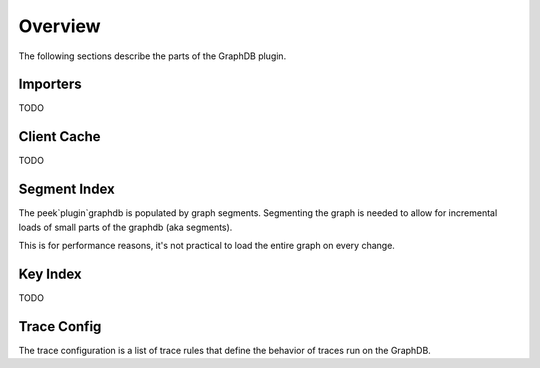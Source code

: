 Overview
--------

The following sections describe the parts of the GraphDB plugin.

Importers
`````````

TODO

Client Cache
````````````

TODO

Segment Index
`````````````

The peek`plugin`graphdb is populated by graph segments.
Segmenting the graph is needed to allow for incremental loads of small parts
of the graphdb (aka segments).

This is for performance reasons, it's not practical to load the entire graph
on every change.


Key Index
`````````

TODO

Trace Config
````````````

The trace configuration is a list of trace rules that define the behavior of
traces run on the GraphDB.



